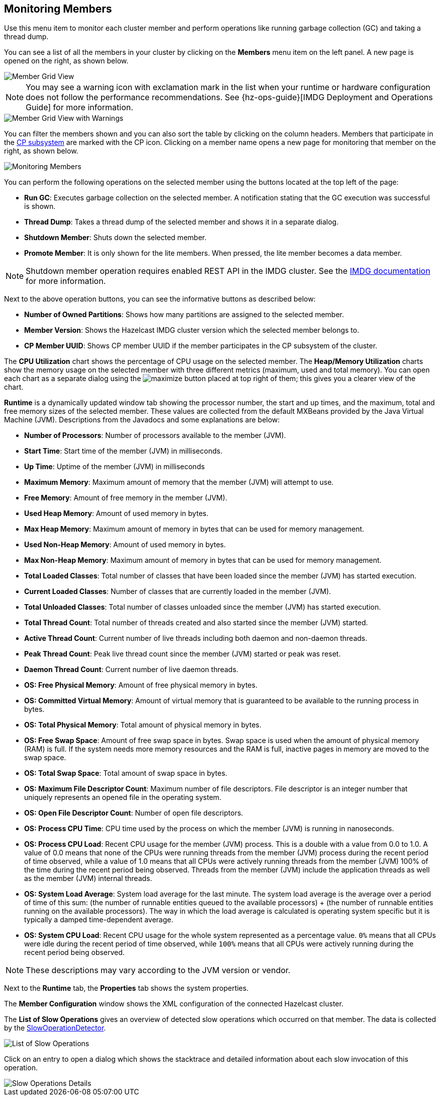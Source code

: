 
[[monitoring-members]]
== Monitoring Members

Use this menu item to monitor each cluster
member and perform operations like running
garbage collection (GC) and taking a thread dump.

You can see a list of all the members in your
cluster by clicking on the **Members** menu item
on the left panel. A new
page is opened on the right, as shown below.

image::MemberGridView.png[Member Grid View]

NOTE: You may see a warning icon with exclamation mark in the list
when your runtime or hardware configuration does not follow the performance
recommendations. See {hz-ops-guide}[IMDG Deployment and Operations Guide]
for more information.

image::MemberGridViewWarning.png[Member Grid View with Warnings]

You can filter the members shown and you can also
sort the table by clicking on the column headers.
Members that participate in the
https://docs.hazelcast.org/docs/latest/manual/html-single/index.html#cp-subsystem[CP subsystem]
are marked with the CP icon. Clicking on a member
name opens a new page for monitoring that
member on the right, as shown below.

image::MonitoringMembers.png[Monitoring Members]

[[member-operations]]You can perform the following operations on the selected member
using the buttons located at the top left of the page:

* **Run GC**: Executes garbage collection on the
selected member. A notification stating that the GC execution was
successful is shown.
* **Thread Dump**: Takes a thread dump of the
selected member and shows it in a separate dialog.
* **Shutdown Member**: Shuts down the selected member.
* **Promote Member**: It is only shown for the lite members.
When pressed, the lite member becomes a data member.

NOTE: Shutdown member operation requires enabled REST API in the IMDG cluster. See the
https://docs.hazelcast.org/docs/latest/manual/html-single/index.html#rest-client[IMDG documentation]
for more information.

Next to the above operation buttons, you can see the informative buttons
as described below:

* **Number of Owned Partitions**: Shows how many partitions are assigned
to the selected member.
* **Member Version**: Shows the Hazelcast IMDG cluster version which
the selected member belongs to.
* **CP Member UUID**: Shows CP member UUID if the member participates
in the CP subsystem of the cluster.

[[utilization-charts]]The **CPU Utilization** chart shows the percentage
of CPU usage on the selected member. The **Heap/Memory
Utilization** charts show the memory usage on the
selected member with three different metrics
(maximum, used and total memory). You can open
each chart as a separate dialog using
the image:MaximizeChart.jpg[maximize] button
placed at top right of them; this gives you
a clearer view of the chart.

[[runtime]]**Runtime** is a dynamically updated window tab
showing the processor number, the start and up
times, and the maximum, total and free memory
sizes of the selected member. These values are
collected from the default MXBeans provided by
the Java Virtual Machine (JVM). Descriptions from
the Javadocs and some explanations are below:

* **Number of Processors**: Number of processors
available to the member (JVM).
* **Start Time**: Start time of the member (JVM)
in milliseconds.
* **Up Time**: Uptime of the member (JVM) in milliseconds
* **Maximum Memory**: Maximum amount of memory that
the member (JVM) will attempt to use.
* **Free Memory**: Amount of free memory in the member (JVM).
* **Used Heap Memory**: Amount of used memory in bytes.
* **Max Heap Memory**: Maximum amount of memory in
bytes that can be used for memory management.
* **Used Non-Heap Memory**: Amount of used memory
in bytes.
* **Max Non-Heap Memory**: Maximum amount of memory
in bytes that can be used for memory management.
* **Total Loaded Classes**: Total number of classes
that have been loaded since the member (JVM) has started execution.
* **Current Loaded Classes**: Number of classes that
are currently loaded in the member (JVM).
* **Total Unloaded Classes**: Total number of classes
unloaded since the member (JVM) has started execution.
* **Total Thread Count**: Total number of threads created
and also started since the member (JVM) started.
* **Active Thread Count**: Current number of live threads
including both daemon and non-daemon threads.
* **Peak Thread Count**: Peak live thread count since the
member (JVM) started or peak was reset.
* **Daemon Thread Count**: Current number of live daemon threads.
* **OS: Free Physical Memory**: Amount of free physical
memory in bytes.
* **OS: Committed Virtual Memory**: Amount of virtual
memory that is guaranteed to be available to the running process in bytes.
* **OS: Total Physical Memory**: Total amount of physical memory in bytes.
* **OS: Free Swap Space**: Amount of free swap space
in bytes. Swap space is used when the amount of physical
memory (RAM) is full. If the system needs more memory resources
and the RAM is full, inactive pages in memory are moved to the swap space.
* **OS: Total Swap Space**: Total amount of swap space in bytes.
* **OS: Maximum File Descriptor Count**: Maximum number of file
descriptors. File descriptor is an integer number that uniquely
represents an opened file in the operating system.
* **OS: Open File Descriptor Count**: Number of open file descriptors.
* **OS: Process CPU Time**: CPU time used by the process on
which the member (JVM) is running in nanoseconds.
* **OS: Process CPU Load**: Recent CPU usage for the member
(JVM) process. This is a double with a value from 0.0 to 1.0.
A value of 0.0 means that none of the CPUs were running threads
from the member (JVM) process during the recent period of time
observed, while a value of 1.0 means that all CPUs were actively
running threads from the member (JVM) 100% of the time during the
recent period being observed. Threads from the member (JVM) include
the application threads as well as the member (JVM) internal threads.
* **OS: System Load Average**: System load average for the last minute.
The system load average is the average over a period of time of this sum:
(the number of runnable entities queued to the available processors) + (the number of runnable entities running on the available processors). The way in which the load average is calculated is operating system specific
but it is typically a damped time-dependent average.
* **OS: System CPU Load**:
Recent CPU usage for the whole system represented as a percentage value.
`0%` means that all CPUs were idle during the recent period of time
observed, while `100%` means that all CPUs were actively running during
the recent period being observed.

NOTE: These descriptions may vary according to the JVM version or vendor.

[[member-properties]]Next to the **Runtime** tab, the **Properties** tab shows the system
properties.

The **Member Configuration** window shows the XML
configuration of the connected Hazelcast cluster.

[[slow-operations]]The **List of Slow Operations** gives an overview of detected slow
operations which occurred on that member. The data is collected by the
http://docs.hazelcast.org/docs/latest/manual/html-single/index.html#slowoperationdetector[SlowOperationDetector].

image::ListOfSlowOperations.png[List of Slow Operations]

Click on an entry to open a dialog which shows the stacktrace and
detailed information about each slow invocation of this operation.

image::SlowOperationDetail.png[Slow Operations Details]

